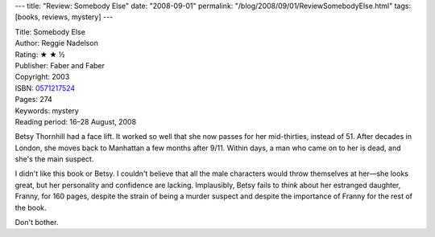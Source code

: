---
title: "Review: Somebody Else"
date: "2008-09-01"
permalink: "/blog/2008/09/01/ReviewSomebodyElse.html"
tags: [books, reviews, mystery]
---



.. image:: https://images-na.ssl-images-amazon.com/images/P/0571217524.01.MZZZZZZZ.jpg
    :alt: Somebody Else
    :target: http://www.elliottbaybook.com/product/info.jsp?isbn=0571217524
    :class: right-float

| Title: Somebody Else
| Author: Reggie Nadelson
| Rating: ★ ★ ½
| Publisher: Faber and Faber
| Copyright: 2003
| ISBN: `0571217524 <http://www.elliottbaybook.com/product/info.jsp?isbn=0571217524>`_
| Pages: 274
| Keywords: mystery
| Reading period: 16–28 August, 2008

Betsy Thornhill had a face lift.
It worked so well that she now passes for her mid-thirties,
instead of 51.
After decades in London,
she moves back to Manhattan a few months after 9/11.
Within days, a man who came on to her is dead,
and she's the main suspect.

I didn't like this book or Betsy.
I couldn't believe that all the male characters would throw
themselves at her |---| she looks great,
but her personality and confidence are lacking.
Implausibly, Betsy fails to *think* about her estranged daughter, Franny,
for 160 pages, despite the strain of being a murder suspect and
despite the importance of Franny for the rest of the book.

Don't bother.

.. |---| unicode:: U+02014 .. em dash
   :trim:

.. _permalink:
    /blog/2008/09/01/ReviewSomebodyElse.html
